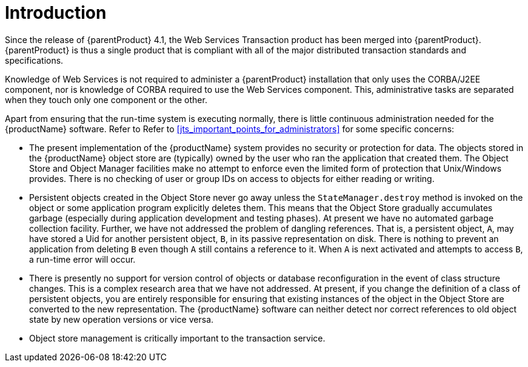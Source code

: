 = Introduction

Since the release of {parentProduct} 4.1, the Web Services Transaction product has been merged into {parentProduct}. {parentProduct} is thus a single product that is compliant with all of the major distributed transaction standards and specifications.

Knowledge of Web Services is not required to administer a {parentProduct} installation that only uses the CORBA/J2EE component, nor is knowledge of CORBA required to use the Web Services component.
This, administrative tasks are separated when they touch only one component or the other.

Apart from ensuring that the run-time system is executing normally, there is little continuous administration needed for the {productName} software.
Refer to Refer to <<jts_important_points_for_administrators>> for some specific concerns:

[[jts_important_points_for_administrators]]
* The present implementation of the {productName} system provides no security or protection for data.
The objects stored in the {productName} object store are (typically) owned by the user who ran the application that created them.
The Object Store and Object Manager facilities make no attempt to enforce even the limited form of protection that Unix/Windows provides.
There is no checking of user or group IDs on access to objects for either reading or writing.
* Persistent objects created in the Object Store never go away unless the `StateManager.destroy` method is invoked on the object or some application program explicitly deletes them.
This means that the Object Store gradually accumulates garbage (especially during application development and testing phases).
At present we have no automated garbage collection facility.
Further, we have not addressed the problem of dangling references.
That is, a persistent object, `A`, may have stored a Uid for another persistent object, `B`, in its passive representation on disk.
There is nothing to prevent an application from deleting `B` even though `A` still contains a reference to it.
When `A` is next activated and attempts to access `B`, a run-time error will occur.
* There is presently no support for version control of objects or database reconfiguration in the event of class structure changes.
This is a complex research area that we have not addressed.
At present, if you change the definition of a class of persistent objects, you are entirely responsible for ensuring that existing instances of the object in the Object Store are converted to the new representation.
The {productName} software can neither detect nor correct references to old object state by new operation versions or vice versa.
* Object store management is critically important to the transaction service.
